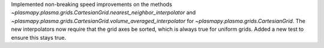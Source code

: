 Implemented non-breaking speed improvements on the methods
`~plasmapy.plasma.grids.CartesianGrid.nearest_neighbor_interpolator`
and `~plasmapy.plasma.grids.CartesianGrid.volume_averaged_interpolator`
for `~plasmapy.plasma.grids.CartesianGrid`. The new interpolators now
require that the grid axes be sorted, which is always true for uniform
grids. Added a new test to ensure this stays true.
